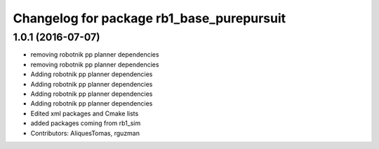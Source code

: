 ^^^^^^^^^^^^^^^^^^^^^^^^^^^^^^^^^^^^^^^^^^
Changelog for package rb1_base_purepursuit
^^^^^^^^^^^^^^^^^^^^^^^^^^^^^^^^^^^^^^^^^^

1.0.1 (2016-07-07)
------------------
* removing robotnik pp planner dependencies
* removing robotnik pp planner dependencies
* Adding robotnik pp planner dependencies
* Adding robotnik pp planner dependencies
* Adding robotnik pp planner dependencies
* Adding robotnik pp planner dependencies
* Edited xml packages and Cmake lists
* added packages coming from rb1_sim
* Contributors: AliquesTomas, rguzman

